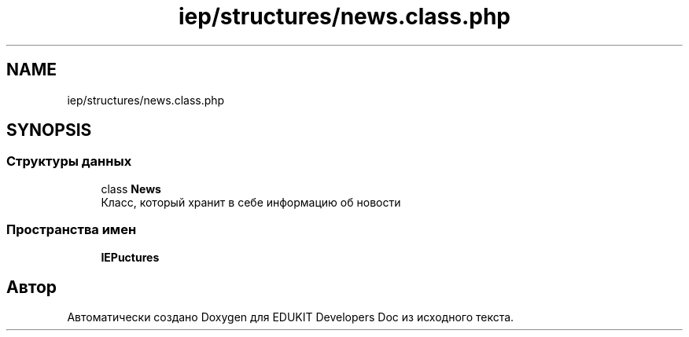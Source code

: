 .TH "iep/structures/news.class.php" 3 "Ср 23 Авг 2017" "Version 1.0.0" "EDUKIT Developers Doc" \" -*- nroff -*-
.ad l
.nh
.SH NAME
iep/structures/news.class.php
.SH SYNOPSIS
.br
.PP
.SS "Структуры данных"

.in +1c
.ti -1c
.RI "class \fBNews\fP"
.br
.RI "Класс, который хранит в себе информацию об новости "
.in -1c
.SS "Пространства имен"

.in +1c
.ti -1c
.RI " \fBIEP\\Structures\fP"
.br
.in -1c
.SH "Автор"
.PP 
Автоматически создано Doxygen для EDUKIT Developers Doc из исходного текста\&.
